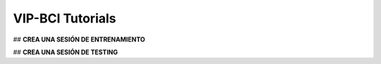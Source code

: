 VIP-BCI Tutorials
=================

## **CREA UNA SESIÓN DE ENTRENAMIENTO**



## **CREA UNA SESIÓN DE TESTING**